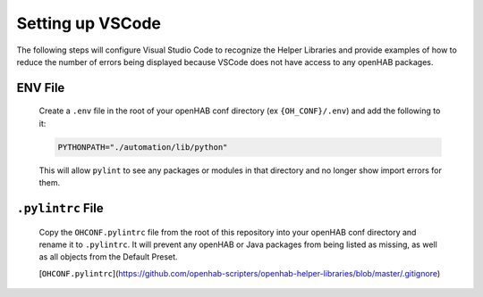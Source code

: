 *****************
Setting up VSCode
*****************

The following steps will configure Visual Studio Code to recognize the Helper Libraries
and provide examples of how to reduce the number of errors being displayed because VSCode
does not have access to any openHAB packages.

ENV File
========

    Create a ``.env`` file in the root of your openHAB conf directory (ex ``{OH_CONF}/.env``)
    and add the following to it:

    .. code-block:: Text

        PYTHONPATH="./automation/lib/python"

    This will allow ``pylint`` to see any packages or modules in that directory and no longer
    show import errors for them.

``.pylintrc`` File
==================

    Copy the ``OHCONF.pylintrc`` file from the root of this repository into your openHAB conf
    directory and rename it to ``.pylintrc``. It will prevent any openHAB or Java packages from
    being listed as missing, as well as all objects from the Default Preset.

    [``OHCONF.pylintrc``](https://github.com/openhab-scripters/openhab-helper-libraries/blob/master/.gitignore)

